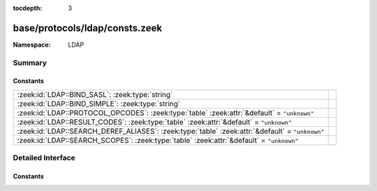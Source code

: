 :tocdepth: 3

base/protocols/ldap/consts.zeek
===============================
.. zeek:namespace:: LDAP


:Namespace: LDAP

Summary
~~~~~~~
Constants
#########
=============================================================================================== =
:zeek:id:`LDAP::BIND_SASL`: :zeek:type:`string`                                                 
:zeek:id:`LDAP::BIND_SIMPLE`: :zeek:type:`string`                                               
:zeek:id:`LDAP::PROTOCOL_OPCODES`: :zeek:type:`table` :zeek:attr:`&default` = ``"unknown"``     
:zeek:id:`LDAP::RESULT_CODES`: :zeek:type:`table` :zeek:attr:`&default` = ``"unknown"``         
:zeek:id:`LDAP::SEARCH_DEREF_ALIASES`: :zeek:type:`table` :zeek:attr:`&default` = ``"unknown"`` 
:zeek:id:`LDAP::SEARCH_SCOPES`: :zeek:type:`table` :zeek:attr:`&default` = ``"unknown"``        
=============================================================================================== =


Detailed Interface
~~~~~~~~~~~~~~~~~~
Constants
#########
.. zeek:id:: LDAP::BIND_SASL
   :source-code: base/protocols/ldap/consts.zeek 28 28

   :Type: :zeek:type:`string`
   :Default: ``"bind SASL"``


.. zeek:id:: LDAP::BIND_SIMPLE
   :source-code: base/protocols/ldap/consts.zeek 27 27

   :Type: :zeek:type:`string`
   :Default: ``"bind simple"``


.. zeek:id:: LDAP::PROTOCOL_OPCODES
   :source-code: base/protocols/ldap/consts.zeek 4 4

   :Type: :zeek:type:`table` [:zeek:type:`LDAP::ProtocolOpcode`] of :zeek:type:`string`
   :Attributes: :zeek:attr:`&default` = ``"unknown"``
   :Default:

      ::

         {
            [LDAP::ProtocolOpcode_SEARCH_RESULT_REFERENCE] = "search",
            [LDAP::ProtocolOpcode_UNBIND_REQUEST] = "unbind",
            [LDAP::ProtocolOpcode_INTERMEDIATE_RESPONSE] = "intermediate",
            [LDAP::ProtocolOpcode_COMPARE_REQUEST] = "compare",
            [LDAP::ProtocolOpcode_COMPARE_RESPONSE] = "compare",
            [LDAP::ProtocolOpcode_MODIFY_REQUEST] = "modify",
            [LDAP::ProtocolOpcode_ABANDON_REQUEST] = "abandon",
            [LDAP::ProtocolOpcode_EXTENDED_RESPONSE] = "extended",
            [LDAP::ProtocolOpcode_ADD_REQUEST] = "add",
            [LDAP::ProtocolOpcode_EXTENDED_REQUEST] = "extended",
            [LDAP::ProtocolOpcode_ADD_RESPONSE] = "add",
            [LDAP::ProtocolOpcode_BIND_RESPONSE] = "bind",
            [LDAP::ProtocolOpcode_DEL_RESPONSE] = "delete",
            [LDAP::ProtocolOpcode_MODIFY_RESPONSE] = "modify",
            [LDAP::ProtocolOpcode_SEARCH_RESULT_DONE] = "search",
            [LDAP::ProtocolOpcode_DEL_REQUEST] = "delete",
            [LDAP::ProtocolOpcode_SEARCH_RESULT_ENTRY] = "search",
            [LDAP::ProtocolOpcode_MOD_DN_RESPONSE] = "modify",
            [LDAP::ProtocolOpcode_MOD_DN_REQUEST] = "modify",
            [LDAP::ProtocolOpcode_SEARCH_REQUEST] = "search",
            [LDAP::ProtocolOpcode_BIND_REQUEST] = "bind"
         }



.. zeek:id:: LDAP::RESULT_CODES
   :source-code: base/protocols/ldap/consts.zeek 30 30

   :Type: :zeek:type:`table` [:zeek:type:`LDAP::ResultCode`] of :zeek:type:`string`
   :Attributes: :zeek:attr:`&default` = ``"unknown"``
   :Default:

      ::

         {
            [LDAP::ResultCode_NO_RESULTS_RETURNED] = "no results returned",
            [LDAP::ResultCode_CONSTRAINT_VIOLATION] = "constraint violation",
            [LDAP::ResultCode_ATTRIBUTE_OR_VALUE_EXISTS] = "attribute or value exists",
            [LDAP::ResultCode_ALIAS_PROBLEM] = "alias problem",
            [LDAP::ResultCode_CLIENT_LOOP] = "client loop",
            [LDAP::ResultCode_NOT_ALLOWED_ON_RDN] = "not allowed on RDN",
            [LDAP::ResultCode_NAMING_VIOLATION] = "naming violation",
            [LDAP::ResultCode_CONNECT_ERROR] = "connect error",
            [LDAP::ResultCode_PARTIAL_RESULTS] = "partial results",
            [LDAP::ResultCode_ENTRY_ALREADY_EXISTS] = "entry already exists",
            [LDAP::ResultCode_REFERRAL_LIMIT_EXCEEDED] = "referral limit exceeded",
            [LDAP::ResultCode_UNWILLING_TO_PERFORM] = "unwilling to perform",
            [LDAP::ResultCode_AFFECTS_MULTIPLE_DSAS] = "affects multiple DSAs",
            [LDAP::ResultCode_UNAVAILABLE] = "unavailable",
            [LDAP::ResultCode_INVALID_ATTRIBUTE_SYNTAX] = "invalid attribute syntax",
            [LDAP::ResultCode_SIZE_LIMIT_EXCEEDED] = "size limit exceeded",
            [LDAP::ResultCode_UNAVAILABLE_CRITICAL_EXTENSION] = "unavailable critical extension",
            [LDAP::ResultCode_UNDEFINED_ATTRIBUTE_TYPE] = "undefined attribute type",
            [LDAP::ResultCode_NO_SUCH_OPERATION] = "no such operation",
            [LDAP::ResultCode_OTHER] = "other",
            [LDAP::ResultCode_SERVER_DOWN] = "server down",
            [LDAP::ResultCode_USER_CANCELED] = "user canceled",
            [LDAP::ResultCode_CONTROL_ERROR] = "control error",
            [LDAP::ResultCode_NO_SUCH_ATTRIBUTE] = "no such attribute",
            [LDAP::ResultCode_LCUP_INVALID_DATA] = "LCUP invalid data",
            [LDAP::ResultCode_LOOP_DETECT] = "loop detect",
            [LDAP::ResultCode_MORE_RESULTS_TO_RETURN] = "more results to return",
            [LDAP::ResultCode_NO_MEMORY] = "no memory",
            [LDAP::ResultCode_OPERATIONS_ERROR] = "operations error",
            [LDAP::ResultCode_AUTH_UNKNOWN] = "auth unknown",
            [LDAP::ResultCode_LCUP_UNSUPPORTED_SCHEME] = "LCUP unsupported scheme",
            [LDAP::ResultCode_ADMIN_LIMIT_EXCEEDED] = "admin limit exceeded",
            [LDAP::ResultCode_INTERMEDIATE_RESPONSE] = "intermediate response",
            [LDAP::ResultCode_TIME_LIMIT_EXCEEDED] = "time limit exceeded",
            [LDAP::ResultCode_UNKNOWN_TYPE] = "unknown type",
            [LDAP::ResultCode_INVALID_DNSYNTAX] = "invalid DN syntax",
            [LDAP::ResultCode_ALIAS_DEREFERENCING_PROBLEM] = "alias dereferencing problem",
            [LDAP::ResultCode_COMPARE_TRUE] = "compare true",
            [LDAP::ResultCode_SASL_BIND_IN_PROGRESS] = "SASL bind in progress",
            [LDAP::ResultCode_STRONGER_AUTH_REQUIRED] = "stronger auth required",
            [LDAP::ResultCode_ENCODING_ERROR] = "encoding error",
            [LDAP::ResultCode_LOCAL_ERROR] = "local error",
            [LDAP::ResultCode_ASSERTION_FAILED] = "assertion failed",
            [LDAP::ResultCode_AUTH_METHOD_NOT_SUPPORTED] = "auth method not supported",
            [LDAP::ResultCode_NOT_ALLOWED_ON_NON_LEAF] = "not allowed on non-leaf",
            [LDAP::ResultCode_NOT_SUPPORTED] = "not supported",
            [LDAP::ResultCode_REFERRAL] = "referral",
            [LDAP::ResultCode_OBJECT_CLASS_VIOLATION] = "object class violation",
            [LDAP::ResultCode_NO_SUCH_OBJECT] = "no such object",
            [LDAP::ResultCode_CONFIDENTIALITY_REQUIRED] = "confidentiality required",
            [LDAP::ResultCode_AMBIGUOUS_RESPONSE] = "ambiguous response",
            [LDAP::ResultCode_PARAM_ERROR] = "param error",
            [LDAP::ResultCode_CANCELED] = "canceled",
            [LDAP::ResultCode_RESULTS_TOO_LARGE] = "results too large",
            [LDAP::ResultCode_CONTROL_NOT_FOUND] = "control not found",
            [LDAP::ResultCode_INSUFFICIENT_ACCESS_RIGHTS] = "insufficient access rights",
            [LDAP::ResultCode_TOO_LATE] = "too late",
            [LDAP::ResultCode_PROTOCOL_ERROR] = "protocol error",
            [LDAP::ResultCode_CANNOT_CANCEL] = "cannot cancel",
            [LDAP::ResultCode_INAPPROPRIATE_AUTHENTICATION] = "inappropriate authentication",
            [LDAP::ResultCode_OBJECT_CLASS_MODS_PROHIBITED] = "object class mods prohibited",
            [LDAP::ResultCode_TIMEOUT] = "timeout",
            [LDAP::ResultCode_INVALID_CREDENTIALS] = "invalid credentials",
            [LDAP::ResultCode_COMPARE_FALSE] = "compare false",
            [LDAP::ResultCode_TLS_NOT_SUPPORTED] = "TLS not supported",
            [LDAP::ResultCode_OFFSET_RANGE_ERROR] = "offset range error",
            [LDAP::ResultCode_SORT_CONTROL_MISSING] = "sort control missing",
            [LDAP::ResultCode_INVALID_RESPONSE] = "invalid response",
            [LDAP::ResultCode_BUSY] = "busy",
            [LDAP::ResultCode_INAPPROPRIATE_MATCHING] = "inappropriate matching",
            [LDAP::ResultCode_LCUP_RELOAD_REQUIRED] = "LCUP reload required",
            [LDAP::ResultCode_SUCCESS] = "success",
            [LDAP::ResultCode_AUTHORIZATION_DENIED] = "authorization denied",
            [LDAP::ResultCode_FILTER_ERROR] = "filter error",
            [LDAP::ResultCode_DECODING_ERROR] = "decoding error"
         }



.. zeek:id:: LDAP::SEARCH_DEREF_ALIASES
   :source-code: base/protocols/ldap/consts.zeek 118 118

   :Type: :zeek:type:`table` [:zeek:type:`LDAP::SearchDerefAlias`] of :zeek:type:`string`
   :Attributes: :zeek:attr:`&default` = ``"unknown"``
   :Default:

      ::

         {
            [LDAP::SearchDerefAlias_DEREF_NEVER] = "never",
            [LDAP::SearchDerefAlias_DEREF_FINDING_BASE] = "finding",
            [LDAP::SearchDerefAlias_DEREF_ALWAYS] = "always",
            [LDAP::SearchDerefAlias_DEREF_IN_SEARCHING] = "searching"
         }



.. zeek:id:: LDAP::SEARCH_SCOPES
   :source-code: base/protocols/ldap/consts.zeek 114 114

   :Type: :zeek:type:`table` [:zeek:type:`LDAP::SearchScope`] of :zeek:type:`string`
   :Attributes: :zeek:attr:`&default` = ``"unknown"``
   :Default:

      ::

         {
            [LDAP::SearchScope_SEARCH_BASE] = "base",
            [LDAP::SearchScope_SEARCH_TREE] = "tree",
            [LDAP::SearchScope_SEARCH_SINGLE] = "single"
         }




